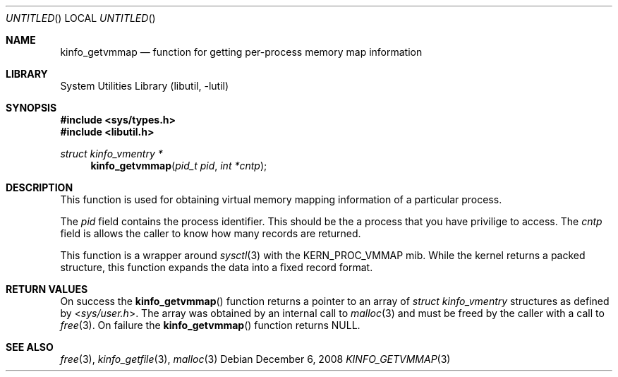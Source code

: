 .\"
.\" Copyright (c) 2008 Peter Wemm
.\" All rights reserved.
.\"
.\" Redistribution and use in source and binary forms, with or without
.\" modification, are permitted provided that the following conditions
.\" are met:
.\" 1. Redistributions of source code must retain the above copyright
.\"    notice, this list of conditions and the following disclaimer.
.\" 2. Redistributions in binary form must reproduce the above copyright
.\"    notice, this list of conditions and the following disclaimer in the
.\"    documentation and/or other materials provided with the distribution.
.\"
.\" THIS SOFTWARE IS PROVIDED BY THE AUTHOR AND CONTRIBUTORS ``AS IS'' AND
.\" ANY EXPRESS OR IMPLIED WARRANTIES, INCLUDING, BUT NOT LIMITED TO, THE
.\" IMPLIED WARRANTIES OF MERCHANTABILITY AND FITNESS FOR A PARTICULAR PURPOSE
.\" ARE DISCLAIMED.  IN NO EVENT SHALL THE AUTHOR OR CONTRIBUTORS BE LIABLE
.\" FOR ANY DIRECT, INDIRECT, INCIDENTAL, SPECIAL, EXEMPLARY, OR CONSEQUENTIAL
.\" DAMAGES (INCLUDING, BUT NOT LIMITED TO, PROCUREMENT OF SUBSTITUTE GOODS
.\" OR SERVICES; LOSS OF USE, DATA, OR PROFITS; OR BUSINESS INTERRUPTION)
.\" HOWEVER CAUSED AND ON ANY THEORY OF LIABILITY, WHETHER IN CONTRACT, STRICT
.\" LIABILITY, OR TORT (INCLUDING NEGLIGENCE OR OTHERWISE) ARISING IN ANY WAY
.\" OUT OF THE USE OF THIS SOFTWARE, EVEN IF ADVISED OF THE POSSIBILITY OF
.\" SUCH DAMAGE.
.\"
.\" $FreeBSD: src/lib/libutil/kinfo_getvmmap.3,v 1.4.2.1.4.1 2010/06/14 02:09:06 kensmith Exp $
.\"
.Dd December 6, 2008
.Os
.Dt KINFO_GETVMMAP 3
.Sh NAME
.Nm kinfo_getvmmap
.Nd function for getting per-process memory map information
.Sh LIBRARY
.Lb libutil
.Sh SYNOPSIS
.In sys/types.h
.In libutil.h
.Ft struct kinfo_vmentry *
.Fn kinfo_getvmmap "pid_t pid" "int *cntp"
.Sh DESCRIPTION
This function is used for obtaining virtual memory mapping information
of a particular process.
.Pp
The
.Ar pid
field contains the process identifier.
This should be the a process that you have privilige to access.
The
.Ar cntp
field is allows the caller to know how many records are returned.
.Pp
This function is a wrapper around
.Xr sysctl 3
with the
.Dv KERN_PROC_VMMAP
mib.
While the kernel returns a packed structure, this function expands the
data into a fixed record format.
.Sh RETURN VALUES
On success the
.Fn kinfo_getvmmap
function returns a pointer to an array of
.Vt struct kinfo_vmentry
structures as defined by
.In sys/user.h .
The array was obtained by an internal call to
.Xr malloc 3
and must be freed by the caller with a call to
.Xr free 3 .
On failure the
.Fn kinfo_getvmmap
function returns
.Dv NULL .
.Sh SEE ALSO
.Xr free 3 ,
.Xr kinfo_getfile 3 ,
.Xr malloc 3
